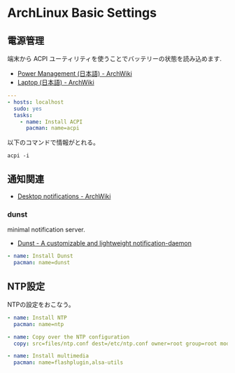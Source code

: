 * ArchLinux Basic Settings
** 電源管理
端末から ACPI ユーティリティを使うことでバッテリーの状態を読み込めます.

- [[https://wiki.archlinux.org/index.php/Power_Management_(%E6%97%A5%E6%9C%AC%E8%AA%9E)][Power Management (日本語) - ArchWiki]]
- [[https://wiki.archlinux.org/index.php/Laptop_(%E6%97%A5%E6%9C%AC%E8%AA%9E)#.E9.9B.BB.E6.BA.90.E7.AE.A1.E7.90.86][Laptop (日本語) - ArchWiki]]

#+begin_src yaml :tangle yes
---
- hosts: localhost
  sudo: yes
  tasks:
    - name: Install ACPI
      pacman: name=acpi
#+end_src

以下のコマンドで情報がとれる。

#+begin_src language
acpi -i
#+end_src

** 通知関連

- [[https://wiki.archlinux.org/index.php/Desktop_notifications][Desktop notifications - ArchWiki]]

*** dunst
minimal notification server.

- [[http://www.knopwob.org/dunst/][Dunst - A customizable and lightweight notification-daemon]]

#+begin_src yaml :tangle yes
    - name: Install Dunst
      pacman: name=dunst
#+end_src


** NTP設定
NTPの設定をおこなう。

#+begin_src yaml :tangle yes
    - name: Install NTP
      pacman: name=ntp

    - name: Copy over the NTP configuration
      copy: src=files/ntp.conf dest=/etc/ntp.conf owner=root group=root mode=0644

    - name: Install multimedia
      pacman: name=flashplugin,alsa-utils
#+end_src
